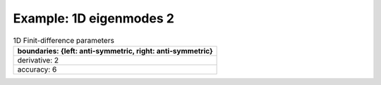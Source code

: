 
.. DO NOT EDIT.
.. THIS FILE WAS AUTOMATICALLY GENERATED BY SPHINX-GALLERY.
.. TO MAKE CHANGES, EDIT THE SOURCE PYTHON FILE:
.. "gallery/one_dimensional/plot_mode_2.py"
.. LINE NUMBERS ARE GIVEN BELOW.

.. only:: html

    .. note::
        :class: sphx-glr-download-link-note

        Click :ref:`here <sphx_glr_download_gallery_one_dimensional_plot_mode_2.py>`
        to download the full example code

.. rst-class:: sphx-glr-example-title

.. _sphx_glr_gallery_one_dimensional_plot_mode_2.py:


Example: 1D eigenmodes 2
========================

.. GENERATED FROM PYTHON SOURCE LINES 8-15

.. list-table:: 1D Finit-difference parameters
   :widths: 25
   :header-rows: 1

   * - boundaries: {left: anti-symmetric, right: anti-symmetric}
   * - derivative: 2
   * - accuracy: 6

.. GENERATED FROM PYTHON SOURCE LINES 15-63

.. code-block:: python3
   :lineno-start: 16


    from scipy.sparse import linalg

    from PyFinitDiff.sparse1D import FiniteDifference1D
    from PyFinitDiff.utils import get_1D_circular_mesh_triplet
    from MPSPlots.Render2D import Scene2D, Axis, Line
    from PyFinitDiff.boundaries import Boundaries1D


    n_x = 200
    sparse_instance = FiniteDifference1D(
        n_x=n_x,
        dx=1,
        derivative=2,
        accuracy=6,
        boundaries=Boundaries1D()
    )

    mesh_triplet = get_1D_circular_mesh_triplet(
        n_x=n_x,
        radius=60,
        value0=1,
        value1=1.4444,
        x_offset=-100
    )

    dynamic_triplet = sparse_instance.triplet + mesh_triplet

    eigen_values, eigen_vectors = linalg.eigs(
        dynamic_triplet.to_dense(),
        k=4,
        which='LM',
        sigma=1.4444
    )

    figure = Scene2D(unit_size=(3, 3), tight_layout=True)

    for i in range(4):
        Vector = eigen_vectors[:, i].real.reshape([sparse_instance.n_x])
        ax = Axis(row=0, col=i, title=f'eigenvalues: \n{eigen_values[i]:.3f}')
        artist = Line(y=Vector)
        ax.add_artist(artist)
        figure.add_axes(ax)

    figure.show()


    # -



.. image-sg:: /gallery/one_dimensional/images/sphx_glr_plot_mode_2_001.png
   :alt: , eigenvalues:  1.442+0.000j, eigenvalues:  1.434+0.000j, eigenvalues:  1.421+0.000j, eigenvalues:  1.403+0.000j
   :srcset: /gallery/one_dimensional/images/sphx_glr_plot_mode_2_001.png
   :class: sphx-glr-single-img


.. rst-class:: sphx-glr-script-out

 .. code-block:: none


    Scene2D(unit_size=(3, 3), tight_layout=True, transparent_background=False, title='')




.. rst-class:: sphx-glr-timing

   **Total running time of the script:** ( 0 minutes  0.277 seconds)


.. _sphx_glr_download_gallery_one_dimensional_plot_mode_2.py:

.. only:: html

  .. container:: sphx-glr-footer sphx-glr-footer-example


    .. container:: sphx-glr-download sphx-glr-download-python

      :download:`Download Python source code: plot_mode_2.py <plot_mode_2.py>`

    .. container:: sphx-glr-download sphx-glr-download-jupyter

      :download:`Download Jupyter notebook: plot_mode_2.ipynb <plot_mode_2.ipynb>`


.. only:: html

 .. rst-class:: sphx-glr-signature

    `Gallery generated by Sphinx-Gallery <https://sphinx-gallery.github.io>`_
